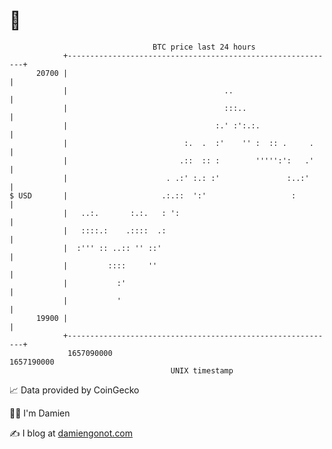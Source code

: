 * 👋

#+begin_example
                                   BTC price last 24 hours                    
               +------------------------------------------------------------+ 
         20700 |                                                            | 
               |                                   ..                       | 
               |                                   :::..                    | 
               |                                 :.' :':.:.                 | 
               |                          :.  .  :'    '' :  :: .     .     | 
               |                         .::  :: :        ''''':':   .'     | 
               |                      . .:' :.: :'               :..:'      | 
   $ USD       |                     .:.::  ':'                   :         | 
               |   ..:.       :.:.   : ':                                   | 
               |   ::::.:    .::::  .:                                      | 
               |  :''' :: ..:: '' ::'                                       | 
               |         ::::     ''                                        | 
               |           :'                                               | 
               |           '                                                | 
         19900 |                                                            | 
               +------------------------------------------------------------+ 
                1657090000                                        1657190000  
                                       UNIX timestamp                         
#+end_example
📈 Data provided by CoinGecko

🧑‍💻 I'm Damien

✍️ I blog at [[https://www.damiengonot.com][damiengonot.com]]
